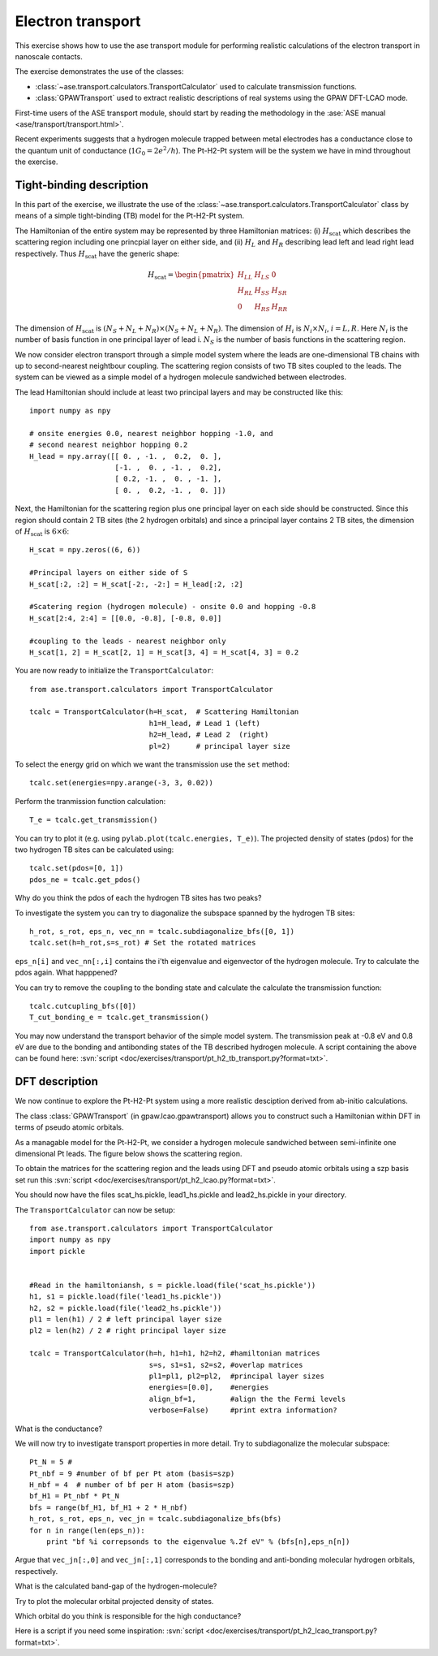 .. _transport_exercise:

==================
Electron transport
==================

.. default-role:: math

This exercise shows how to use the ase transport module for performing
realistic calculations of the electron transport in nanoscale contacts.

The exercise demonstrates the use of the classes:

* :class:`~ase.transport.calculators.TransportCalculator` used to
  calculate transmission functions.
* :class:`GPAWTransport` used to extract realistic descriptions of
  real systems using the GPAW DFT-LCAO mode.

First-time users of the ASE transport module, should start by reading
the methodology in the :ase:`ASE manual <ase/transport/transport.html>`.

Recent experiments suggests that a hydrogen molecule trapped between
metal electrodes has a conductance close to the quantum unit of
conductance (`1G_0=2e^2/h`). The Pt-H2-Pt system will be the system we
have in mind throughout the exercise.

Tight-binding description
=========================

In this part of the exercise, we illustrate the use of the
:class:`~ase.transport.calculators.TransportCalculator` class by means
of a simple tight-binding (TB) model for the Pt-H2-Pt system.

The Hamiltonian of the entire system may be represented by three
Hamiltonian matrices: (i) `H_\text{scat}` which describes the
scattering region including one princpial layer on either side, and
(ii) `H_L` and `H_R` describing lead left and lead right lead
respectively.  Thus `H_\text{scat}` have the generic shape:

.. math::

    H_\text{scat} = \begin{pmatrix}
                       H_{LL} & H_{LS} &  0      \\
                       H_{RL} & H_{SS} &  H_{SR} \\
                       0      & H_{RS} &  H_{RR}
                    \end{pmatrix}

The dimension of `H_\text{scat}` is `(N_S+N_L+N_R) \times
(N_S+N_L+N_R)`.  The dimension of `H_i` is `N_i\times N_i`, `i=L, R`.
Here `N_i` is the number of basis function in one principal layer of
lead i. `N_S` is the number of basis functions in the scattering
region.

We now consider electron transport through a simple model system where
the leads are one-dimensional TB chains with up to second-nearest
neightbour coupling.  The scattering region consists of two TB sites
coupled to the leads.  The system can be viewed as a simple model of a
hydrogen molecule sandwiched between electrodes.

The lead Hamiltonian should include at least two principal layers and
may be constructed like this::

    import numpy as npy
    
    # onsite energies 0.0, nearest neighbor hopping -1.0, and
    # second nearest neighbor hopping 0.2
    H_lead = npy.array([[ 0. , -1. ,  0.2,  0. ],
	                [-1. ,  0. , -1. ,  0.2],
                        [ 0.2, -1. ,  0. , -1. ],
                        [ 0. ,  0.2, -1. ,  0. ]])
    
Next, the Hamiltonian for the scattering region plus one principal
layer on each side should be constructed.  Since this region should
contain 2 TB sites (the 2 hydrogen orbitals) and since a principal
layer contains 2 TB sites, the dimension of `H_\text{scat}` is
`6\times 6`::

    H_scat = npy.zeros((6, 6))

    #Principal layers on either side of S
    H_scat[:2, :2] = H_scat[-2:, -2:] = H_lead[:2, :2]

    #Scatering region (hydrogen molecule) - onsite 0.0 and hopping -0.8
    H_scat[2:4, 2:4] = [[0.0, -0.8], [-0.8, 0.0]]

    #coupling to the leads - nearest neighbor only
    H_scat[1, 2] = H_scat[2, 1] = H_scat[3, 4] = H_scat[4, 3] = 0.2

You are now ready to initialize the ``TransportCalculator``::
    
    from ase.transport.calculators import TransportCalculator

    tcalc = TransportCalculator(h=H_scat,  # Scattering Hamiltonian
                                h1=H_lead, # Lead 1 (left)
                                h2=H_lead, # Lead 2  (right)
                                pl=2)      # principal layer size


To select the energy grid on which we want the transmission use the
``set`` method::

    tcalc.set(energies=npy.arange(-3, 3, 0.02))

Perform the tranmission function calculation::

    T_e = tcalc.get_transmission()

You can try to plot it (e.g. using ``pylab.plot(tcalc.energies, T_e)``).
The projected density of states (pdos) for the two hydrogen TB sites can
be calculated using::

    tcalc.set(pdos=[0, 1])
    pdos_ne = tcalc.get_pdos()
    
Why do you think the pdos of each the hydrogen TB sites has two peaks?

To investigate the system you can try to diagonalize the subspace
spanned by the hydrogen TB sites::

    h_rot, s_rot, eps_n, vec_nn = tcalc.subdiagonalize_bfs([0, 1])
    tcalc.set(h=h_rot,s=s_rot) # Set the rotated matrices

``eps_n[i]`` and ``vec_nn[:,i]`` contains the i'th
eigenvalue and eigenvector of the hydrogen molecule.  
Try to calculate the pdos again. What happpened?

You can try to remove the coupling to the bonding state and
calculate the calculate the transmission function::
    
    tcalc.cutcupling_bfs([0])
    T_cut_bonding_e = tcalc.get_transmission()

You may now understand the transport behavior of the simple model system.
The transmission peak at -0.8 eV and 0.8 eV are due to the
bonding and antibonding states of the TB described hydrogen molecule.
A script containing the above can be found here:
:svn:`script <doc/exercises/transport/pt_h2_tb_transport.py?format=txt>`.

DFT description
===============

We now continue to explore the Pt-H2-Pt system using a more realistic
desciption derived from ab-initio calculations.

The class :class:`GPAWTransport` (in gpaw.lcao.gpawtransport) allows
you to construct such a Hamiltonian within DFT in terms of pseudo
atomic orbitals.

As a managable model for the Pt-H2-Pt, we consider a hydrogen molecule
sandwiched between semi-infinite one dimensional Pt leads. The figure
below shows the scattering region.

.. image:: pt_h2.png
  :align: center

To obtain the matrices for the scattering region and the leads using
DFT and pseudo atomic orbitals using a szp basis set run this 
:svn:`script <doc/exercises/transport/pt_h2_lcao.py?format=txt>`.

You should now have the files scat_hs.pickle, lead1_hs.pickle and
lead2_hs.pickle in your directory.

The ``TransportCalculator`` can now be setup::
    
    from ase.transport.calculators import TransportCalculator
    import numpy as npy
    import pickle


    #Read in the hamiltoniansh, s = pickle.load(file('scat_hs.pickle'))
    h1, s1 = pickle.load(file('lead1_hs.pickle'))
    h2, s2 = pickle.load(file('lead2_hs.pickle'))
    pl1 = len(h1) / 2 # left principal layer size
    pl2 = len(h2) / 2 # right principal layer size

    tcalc = TransportCalculator(h=h, h1=h1, h2=h2, #hamiltonian matrices
                                s=s, s1=s1, s2=s2, #overlap matrices
                                pl1=pl1, pl2=pl2,  #principal layer sizes
                                energies=[0.0],    #energies
                                align_bf=1,        #align the the Fermi levels
                                verbose=False)     #print extra information?


What is the conductance?
    
We will now try to investigate transport properties in more detail.
Try to subdiagonalize the molecular subspace::
   
    Pt_N = 5 # 
    Pt_nbf = 9 #number of bf per Pt atom (basis=szp)
    H_nbf = 4  # number of bf per H atom (basis=szp)
    bf_H1 = Pt_nbf * Pt_N
    bfs = range(bf_H1, bf_H1 + 2 * H_nbf)
    h_rot, s_rot, eps_n, vec_jn = tcalc.subdiagonalize_bfs(bfs)
    for n in range(len(eps_n)):
        print "bf %i correpsonds to the eigenvalue %.2f eV" % (bfs[n],eps_n[n])

Argue that ``vec_jn[:,0]`` and ``vec_jn[:,1]`` corresponds to the bonding and 
anti-bonding molecular hydrogen orbitals, respectively. 

What is the calculated band-gap of the hydrogen-molecule?

Try to plot the molecular orbital projected density of states.

Which orbital do you think is responsible for the high conductance?

Here is a script if you need some inspiration:
:svn:`script <doc/exercises/transport/pt_h2_lcao_transport.py?format=txt>`.

.. default-role::

